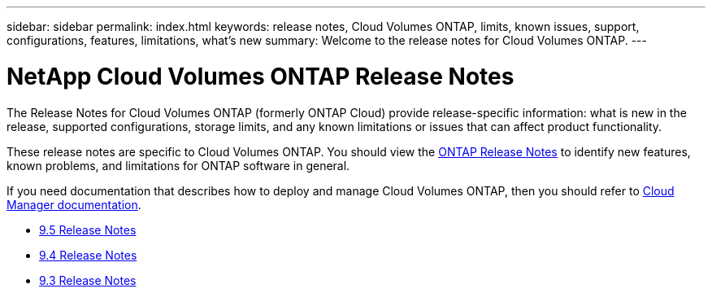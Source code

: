 ---
sidebar: sidebar
permalink: index.html
keywords: release notes, Cloud Volumes ONTAP, limits, known issues, support, configurations, features, limitations, what's new
summary: Welcome to the release notes for Cloud Volumes ONTAP.
---

= NetApp Cloud Volumes ONTAP Release Notes
:hardbreaks:
:nofooter:
:icons: font
:linkattrs:
:imagesdir: ./media/

[.lead]
The Release Notes for Cloud Volumes ONTAP (formerly ONTAP Cloud) provide release-specific information: what is new in the release, supported configurations, storage limits, and any known limitations or issues that can affect product functionality.

These release notes are specific to Cloud Volumes ONTAP. You should view the https://library.netapp.com/ecm/ecm_download_file/ECMLP2492508[ONTAP Release Notes^] to identify new features, known problems, and limitations for ONTAP software in general.

If you need documentation that describes how to deploy and manage Cloud Volumes ONTAP, then you should refer to link:https://docs.netapp.com/us-en/occm/[Cloud Manager documentation^].

* link:reference_new_95.html[9.5 Release Notes]
* link:reference_new_94.html[9.4 Release Notes]
* link:reference_new_93.html[9.3 Release Notes]
